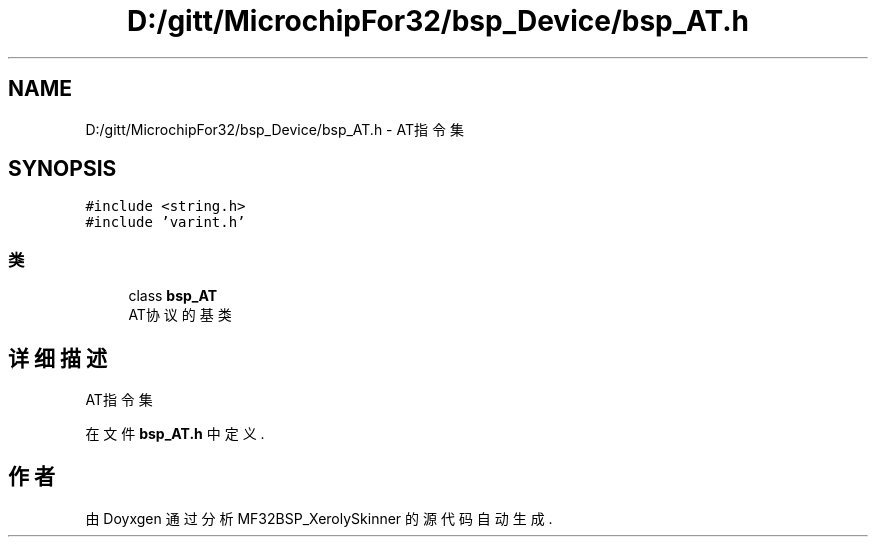 .TH "D:/gitt/MicrochipFor32/bsp_Device/bsp_AT.h" 3 "2022年 十一月 25日 星期五" "Version 2.0.0" "MF32BSP_XerolySkinner" \" -*- nroff -*-
.ad l
.nh
.SH NAME
D:/gitt/MicrochipFor32/bsp_Device/bsp_AT.h \- AT指令集  

.SH SYNOPSIS
.br
.PP
\fC#include <string\&.h>\fP
.br
\fC#include 'varint\&.h'\fP
.br

.SS "类"

.in +1c
.ti -1c
.RI "class \fBbsp_AT\fP"
.br
.RI "AT协议的基类 "
.in -1c
.SH "详细描述"
.PP 
AT指令集 


.PP
在文件 \fBbsp_AT\&.h\fP 中定义\&.
.SH "作者"
.PP 
由 Doyxgen 通过分析 MF32BSP_XerolySkinner 的 源代码自动生成\&.
